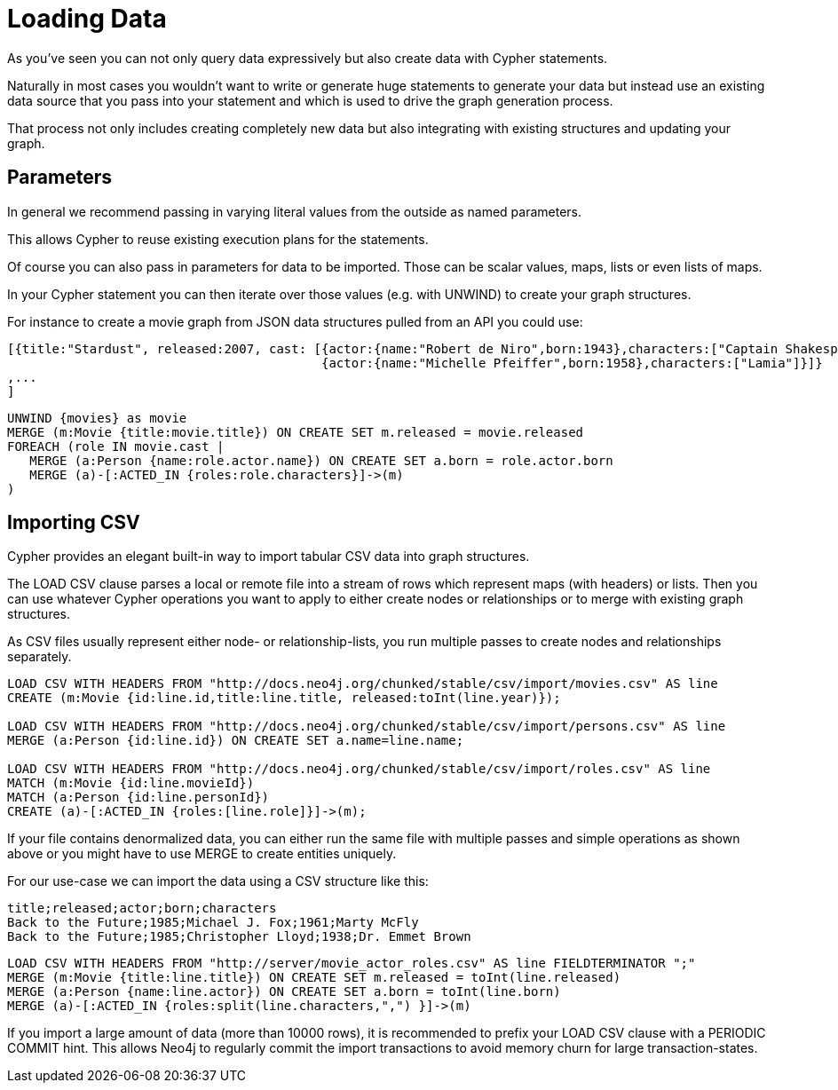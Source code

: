 = Loading Data

As you've seen you can not only query data expressively but also create data with Cypher statements.

Naturally in most cases you wouldn't want to write or generate huge statements to generate your data but instead use an existing data source that you pass into your statement and which is used to drive the graph generation process.

That process not only includes creating completely new data but also integrating with existing structures and updating your graph.

== Parameters

In general we recommend passing in varying literal values from the outside as named parameters.

This allows Cypher to reuse existing execution plans for the statements.

Of course you can also pass in parameters for data to be imported. 
Those can be scalar values, maps, lists or even lists of maps.

In your Cypher statement you can then iterate over those values (e.g. with +UNWIND+) to create your graph structures.

For instance to create a movie graph from JSON data structures pulled from an API you could use:

----
[{title:"Stardust", released:2007, cast: [{actor:{name:"Robert de Niro",born:1943},characters:["Captain Shakespeare"]},
                                          {actor:{name:"Michelle Pfeiffer",born:1958},characters:["Lamia"]}]}
,...
]
----

[source,cypher]
----
UNWIND {movies} as movie
MERGE (m:Movie {title:movie.title}) ON CREATE SET m.released = movie.released
FOREACH (role IN movie.cast |
   MERGE (a:Person {name:role.actor.name}) ON CREATE SET a.born = role.actor.born
   MERGE (a)-[:ACTED_IN {roles:role.characters}]->(m)
)
----

== Importing CSV

Cypher provides an elegant built-in way to import tabular CSV data into graph structures.

The +LOAD CSV+ clause parses a local or remote file into a stream of rows which represent maps (with headers) or lists.
Then you can use whatever Cypher operations you want to apply to either create nodes or relationships or to merge with existing graph structures.

As CSV files usually represent either node- or relationship-lists, you run multiple passes to create nodes and relationships separately.

[source,cypher]
----
LOAD CSV WITH HEADERS FROM "http://docs.neo4j.org/chunked/stable/csv/import/movies.csv" AS line 
CREATE (m:Movie {id:line.id,title:line.title, released:toInt(line.year)});

LOAD CSV WITH HEADERS FROM "http://docs.neo4j.org/chunked/stable/csv/import/persons.csv" AS line 
MERGE (a:Person {id:line.id}) ON CREATE SET a.name=line.name;

LOAD CSV WITH HEADERS FROM "http://docs.neo4j.org/chunked/stable/csv/import/roles.csv" AS line 
MATCH (m:Movie {id:line.movieId})
MATCH (a:Person {id:line.personId})
CREATE (a)-[:ACTED_IN {roles:[line.role]}]->(m);
----

//graph

If your file contains denormalized data, you can either run the same file with multiple passes and simple operations as shown above or you might have to use MERGE to create entities uniquely.

For our use-case we can import the data using a CSV structure like this:

[source,csv]
----
title;released;actor;born;characters
Back to the Future;1985;Michael J. Fox;1961;Marty McFly
Back to the Future;1985;Christopher Lloyd;1938;Dr. Emmet Brown
----

[source,cypher]
----
LOAD CSV WITH HEADERS FROM "http://server/movie_actor_roles.csv" AS line FIELDTERMINATOR ";"
MERGE (m:Movie {title:line.title}) ON CREATE SET m.released = toInt(line.released)
MERGE (a:Person {name:line.actor}) ON CREATE SET a.born = toInt(line.born)
MERGE (a)-[:ACTED_IN {roles:split(line.characters,",") }]->(m)
----

//graph

If you import a large amount of data (more than 10000 rows), it is recommended to prefix your +LOAD CSV+ clause with a +PERIODIC COMMIT+ hint.
This allows Neo4j to regularly commit the import transactions to avoid memory churn for large transaction-states.


